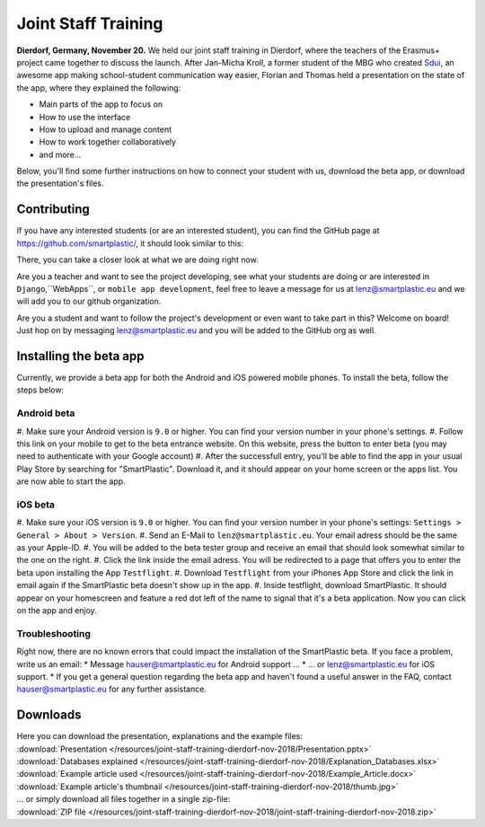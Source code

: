 .. _Sdui: https://sdui.de

Joint Staff Training
====================

**Dierdorf, Germany, November 20.**
We held our joint staff training in Dierdorf, where the teachers of the Erasmus+
project came together to discuss the launch.
After Jan-Micha Kroll, a former student of the MBG who created Sdui_,
an awesome app making school-student communication way easier,
Florian and Thomas held a presentation on the state of the app,
where they explained the following:

* Main parts of the app to focus on
* How to use the interface
* How to upload and manage content
* How to work together collaboratively
* and more...

Below, you'll find some further instructions on how to connect your student
with us, download the beta app, or download the presentation's files.

Contributing
------------

If you have any interested students (or are an interested student),
you can find the GitHub page at https://github.com/smartplastic/,
it should look similar to this:

.. image:: /resources/screens_desktop/2_github_org.*
    :alt: Picture of the github organization

There, you can take a closer look at what we are doing right now.

Are you a teacher and want to see the project developing, see what your students
are doing or are interested in ``Django``,``WebApps``, or
``mobile app development``, feel free to leave a message for us at
lenz@smartplastic.eu and we will add you to our github organization.

Are you a student and want to follow the project's development or even want to
take part in this? Welcome on board! Just hop on by messaging
lenz@smartplastic.eu and you will be added to the GitHub org as well.

Installing the beta app
-----------------------

Currently, we provide a beta app for both the Android and iOS powered
mobile phones.
To install the beta, follow the steps below:

Android beta
************

#. Make sure your Android version is ``9.0`` or higher.
You can find your version number in your phone's settings.
#. Follow this link on your mobile to get to the beta entrance website. On this
website, press the button to enter beta (you may need to authenticate with
your Google account)
#. After the successfull entry, you'll be able to find the app in your usual
Play Store by searching for "SmartPlastic". Download it, and it should appear on
your home screen or the apps list. You are now able to start the app.


iOS beta
********

#. Make sure your iOS version is ``9.0`` or higher. You can find your version
number in your phone's settings: ``Settings > General > About > Version``.
#. Send an E-Mail to ``lenz@smartplastic.eu``. Your email adress should be
the same as your Apple-ID.
#. You will be added to the beta tester group and receive an email that should
look somewhat similar to the one on the right.
#. Click the link inside the email adress. You will be redirected to a page
that offers you to enter the beta upon installing the App ``Testflight``.
#. Download ``Testflight`` from your iPhones App Store and click the link in
email again if the SmartPlastic beta doesn't show up in the app.
#. Inside testflight, download SmartPlastic. It should appear on your homescreen
and feature a red dot left of the name to signal that it's a beta application.
Now you can click on the app and enjoy.


Troubleshooting
***************

Right now, there are no known errors that could impact the installation of the
SmartPlastic beta. If you face a problem, write us an email:
* Message hauser@smartplastic.eu for Android support ...
* ... or lenz@smartplastic.eu for iOS support.
* If you get a general question regarding the beta app and haven't found a
useful answer in the FAQ, contact hauser@smartplastic.eu for any further
assistance.

Downloads
---------

| Here you can download the presentation, explanations and the example files:
| :download:`Presentation </resources/joint-staff-training-dierdorf-nov-2018/Presentation.pptx>`
| :download:`Databases explained </resources/joint-staff-training-dierdorf-nov-2018/Explanation_Databases.xlsx>`
| :download:`Example article used </resources/joint-staff-training-dierdorf-nov-2018/Example_Article.docx>`
| :download:`Example article's thumbnail </resources/joint-staff-training-dierdorf-nov-2018/thumb.jpg>`
| ... or simply download all files together in a single zip-file:
| :download:`ZIP file </resources/joint-staff-training-dierdorf-nov-2018/joint-staff-training-dierdorf-nov-2018.zip>`
